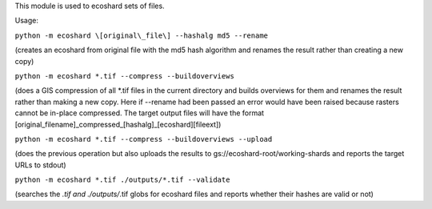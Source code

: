 This module is used to ecoshard sets of files.

Usage:

``python -m ecoshard \[original\_file\] --hashalg md5 --rename``

(creates an ecoshard from original file with the md5 hash algorithm and renames the result rather than creating a new copy)

``python -m ecoshard *.tif --compress --buildoverviews``

(does a GIS compression of all *.tif files in the current directory and builds overviews for them and renames the result rather than making a new copy. Here if --rename had been passed an error would have been raised because rasters cannot be in-place compressed. The target output files will have the format \[original\_filename\]\_compressed\_\[hashalg\]\_\[ecoshard\]\[fileext\])

``python -m ecoshard *.tif --compress --buildoverviews --upload``

(does the previous operation but also uploads the results to gs://ecoshard-root/working-shards and reports the target URLs to stdout)

``python -m ecoshard *.tif ./outputs/*.tif --validate``

(searches the *.tif and ./outputs/*.tif globs for ecoshard files and reports whether their hashes are valid or not)
